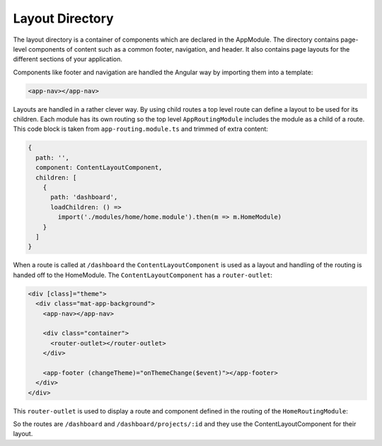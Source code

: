 Layout Directory
================

The layout directory is a container of components which are declared in the AppModule. 
The directory contains page-level components of content such as a common footer, navigation, and header. 
It also contains page layouts for the different sections of your application.

Components like footer and navigation are handled the Angular way by importing them into a template:

.. code-block:: html

  <app-nav></app-nav>
  

Layouts are handled in a rather clever way.  By using child routes a top level route can define
a layout to be used for its children.  Each module has its own routing so the top level ``AppRoutingModule``
includes the module as a child of a route.  This code block is taken from ``app-routing.module.ts`` and 
trimmed of extra content:

.. code-block:: ts

    {
      path: '',
      component: ContentLayoutComponent,
      children: [
        {
          path: 'dashboard',
          loadChildren: () =>
            import('./modules/home/home.module').then(m => m.HomeModule)
        }
      ]
    }


When a route is called at ``/dashboard`` the ``ContentLayoutComponent`` is used as a layout and 
handling of the routing is handed off to the HomeModule.  The ``ContentLayoutComponent`` has a ``router-outlet``:

.. code-block:: html

  <div [class]="theme">
    <div class="mat-app-background">
      <app-nav></app-nav>
  
      <div class="container">
        <router-outlet></router-outlet>
      </div>
  
      <app-footer (changeTheme)="onThemeChange($event)"></app-footer>
    </div>
  </div>


This ``router-outlet`` is used to display a route and component defined in the routing of the ``HomeRoutingModule``:

.. code-block: ts
  
  export const routes: Routes = [
    {
      path: '',
      children: [
        {
          path: 'home',
          component: HomeComponent
        },
        {
          path: 'projects/:id',
          component: ProjectDetailsComponent,
          resolve: {
            project: ProjectResolver
          }
        }
      ]
    }
  ];
  
  @NgModule({
      imports: [RouterModule.forChild(routes)],
      exports: [RouterModule]
  })
  export class HomeRoutingModule { }


So the routes are ``/dashboard`` and ``/dashboard/projects/:id`` and they use the ContentLayoutComponent for
their layout.

